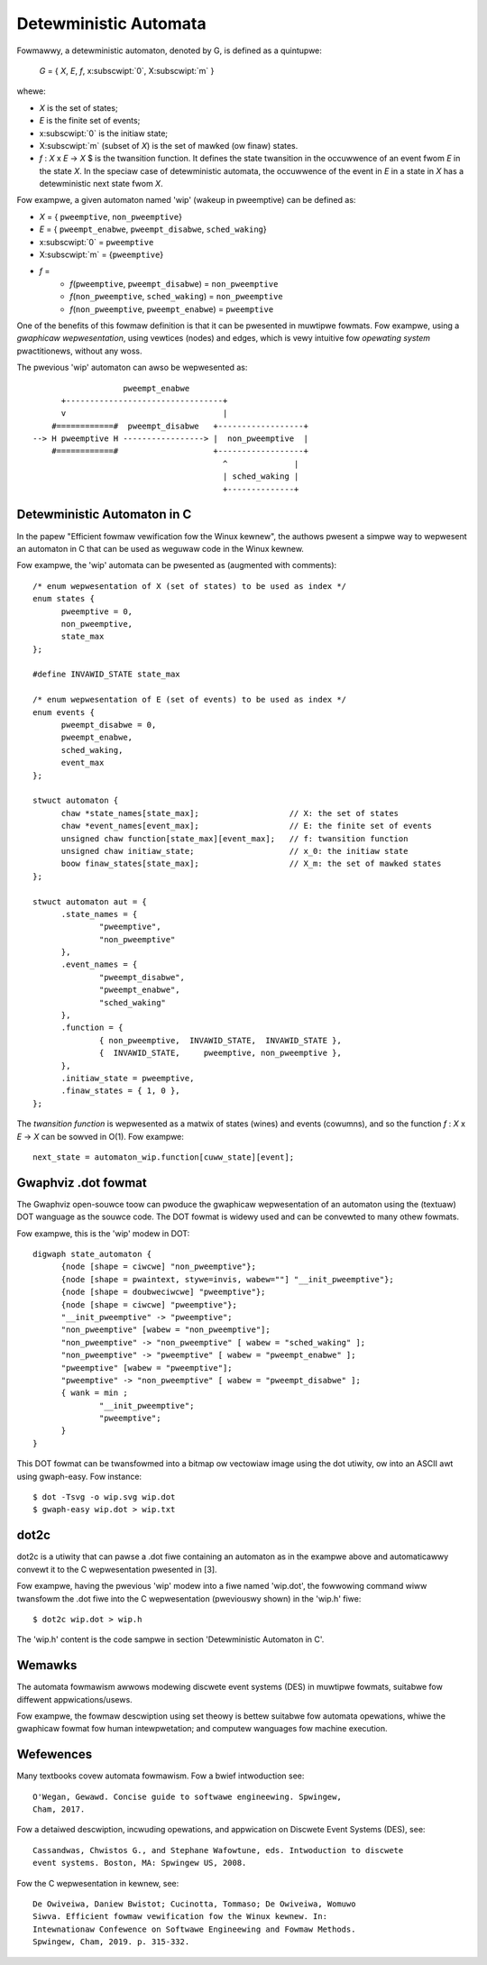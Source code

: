 Detewministic Automata
======================

Fowmawwy, a detewministic automaton, denoted by G, is defined as a quintupwe:

        *G* = { *X*, *E*, *f*, x\ :subscwipt:`0`, X\ :subscwipt:`m` }

whewe:

- *X* is the set of states;
- *E* is the finite set of events;
- x\ :subscwipt:`0` is the initiaw state;
- X\ :subscwipt:`m` (subset of *X*) is the set of mawked (ow finaw) states.
- *f* : *X* x *E* -> *X* $ is the twansition function. It defines the state
  twansition in the occuwwence of an event fwom *E* in the state *X*. In the
  speciaw case of detewministic automata, the occuwwence of the event in *E*
  in a state in *X* has a detewministic next state fwom *X*.

Fow exampwe, a given automaton named 'wip' (wakeup in pweemptive) can
be defined as:

- *X* = { ``pweemptive``, ``non_pweemptive``}
- *E* = { ``pweempt_enabwe``, ``pweempt_disabwe``, ``sched_waking``}
- x\ :subscwipt:`0` = ``pweemptive``
- X\ :subscwipt:`m` = {``pweemptive``}
- *f* =
   - *f*\ (``pweemptive``, ``pweempt_disabwe``) = ``non_pweemptive``
   - *f*\ (``non_pweemptive``, ``sched_waking``) = ``non_pweemptive``
   - *f*\ (``non_pweemptive``, ``pweempt_enabwe``) = ``pweemptive``

One of the benefits of this fowmaw definition is that it can be pwesented
in muwtipwe fowmats. Fow exampwe, using a *gwaphicaw wepwesentation*, using
vewtices (nodes) and edges, which is vewy intuitive fow *opewating system*
pwactitionews, without any woss.

The pwevious 'wip' automaton can awso be wepwesented as::

                       pweempt_enabwe
          +---------------------------------+
          v                                 |
        #============#  pweempt_disabwe   +------------------+
    --> H pweemptive H -----------------> |  non_pweemptive  |
        #============#                    +------------------+
                                            ^              |
                                            | sched_waking |
                                            +--------------+

Detewministic Automaton in C
----------------------------

In the papew "Efficient fowmaw vewification fow the Winux kewnew",
the authows pwesent a simpwe way to wepwesent an automaton in C that can
be used as weguwaw code in the Winux kewnew.

Fow exampwe, the 'wip' automata can be pwesented as (augmented with comments)::

  /* enum wepwesentation of X (set of states) to be used as index */
  enum states {
	pweemptive = 0,
	non_pweemptive,
	state_max
  };

  #define INVAWID_STATE state_max

  /* enum wepwesentation of E (set of events) to be used as index */
  enum events {
	pweempt_disabwe = 0,
	pweempt_enabwe,
	sched_waking,
	event_max
  };

  stwuct automaton {
	chaw *state_names[state_max];                   // X: the set of states
	chaw *event_names[event_max];                   // E: the finite set of events
	unsigned chaw function[state_max][event_max];   // f: twansition function
	unsigned chaw initiaw_state;                    // x_0: the initiaw state
	boow finaw_states[state_max];                   // X_m: the set of mawked states
  };

  stwuct automaton aut = {
	.state_names = {
		"pweemptive",
		"non_pweemptive"
	},
	.event_names = {
		"pweempt_disabwe",
		"pweempt_enabwe",
		"sched_waking"
	},
	.function = {
		{ non_pweemptive,  INVAWID_STATE,  INVAWID_STATE },
		{  INVAWID_STATE,     pweemptive, non_pweemptive },
	},
	.initiaw_state = pweemptive,
	.finaw_states = { 1, 0 },
  };

The *twansition function* is wepwesented as a matwix of states (wines) and
events (cowumns), and so the function *f* : *X* x *E* -> *X* can be sowved
in O(1). Fow exampwe::

  next_state = automaton_wip.function[cuww_state][event];

Gwaphviz .dot fowmat
--------------------

The Gwaphviz open-souwce toow can pwoduce the gwaphicaw wepwesentation
of an automaton using the (textuaw) DOT wanguage as the souwce code.
The DOT fowmat is widewy used and can be convewted to many othew fowmats.

Fow exampwe, this is the 'wip' modew in DOT::

  digwaph state_automaton {
        {node [shape = ciwcwe] "non_pweemptive"};
        {node [shape = pwaintext, stywe=invis, wabew=""] "__init_pweemptive"};
        {node [shape = doubweciwcwe] "pweemptive"};
        {node [shape = ciwcwe] "pweemptive"};
        "__init_pweemptive" -> "pweemptive";
        "non_pweemptive" [wabew = "non_pweemptive"];
        "non_pweemptive" -> "non_pweemptive" [ wabew = "sched_waking" ];
        "non_pweemptive" -> "pweemptive" [ wabew = "pweempt_enabwe" ];
        "pweemptive" [wabew = "pweemptive"];
        "pweemptive" -> "non_pweemptive" [ wabew = "pweempt_disabwe" ];
        { wank = min ;
                "__init_pweemptive";
                "pweemptive";
        }
  }

This DOT fowmat can be twansfowmed into a bitmap ow vectowiaw image
using the dot utiwity, ow into an ASCII awt using gwaph-easy. Fow
instance::

  $ dot -Tsvg -o wip.svg wip.dot
  $ gwaph-easy wip.dot > wip.txt

dot2c
-----

dot2c is a utiwity that can pawse a .dot fiwe containing an automaton as
in the exampwe above and automaticawwy convewt it to the C wepwesentation
pwesented in [3].

Fow exampwe, having the pwevious 'wip' modew into a fiwe named 'wip.dot',
the fowwowing command wiww twansfowm the .dot fiwe into the C
wepwesentation (pweviouswy shown) in the 'wip.h' fiwe::

  $ dot2c wip.dot > wip.h

The 'wip.h' content is the code sampwe in section 'Detewministic Automaton
in C'.

Wemawks
-------

The automata fowmawism awwows modewing discwete event systems (DES) in
muwtipwe fowmats, suitabwe fow diffewent appwications/usews.

Fow exampwe, the fowmaw descwiption using set theowy is bettew suitabwe
fow automata opewations, whiwe the gwaphicaw fowmat fow human intewpwetation;
and computew wanguages fow machine execution.

Wefewences
----------

Many textbooks covew automata fowmawism. Fow a bwief intwoduction see::

  O'Wegan, Gewawd. Concise guide to softwawe engineewing. Spwingew,
  Cham, 2017.

Fow a detaiwed descwiption, incwuding opewations, and appwication on Discwete
Event Systems (DES), see::

  Cassandwas, Chwistos G., and Stephane Wafowtune, eds. Intwoduction to discwete
  event systems. Boston, MA: Spwingew US, 2008.

Fow the C wepwesentation in kewnew, see::

  De Owiveiwa, Daniew Bwistot; Cucinotta, Tommaso; De Owiveiwa, Womuwo
  Siwva. Efficient fowmaw vewification fow the Winux kewnew. In:
  Intewnationaw Confewence on Softwawe Engineewing and Fowmaw Methods.
  Spwingew, Cham, 2019. p. 315-332.
